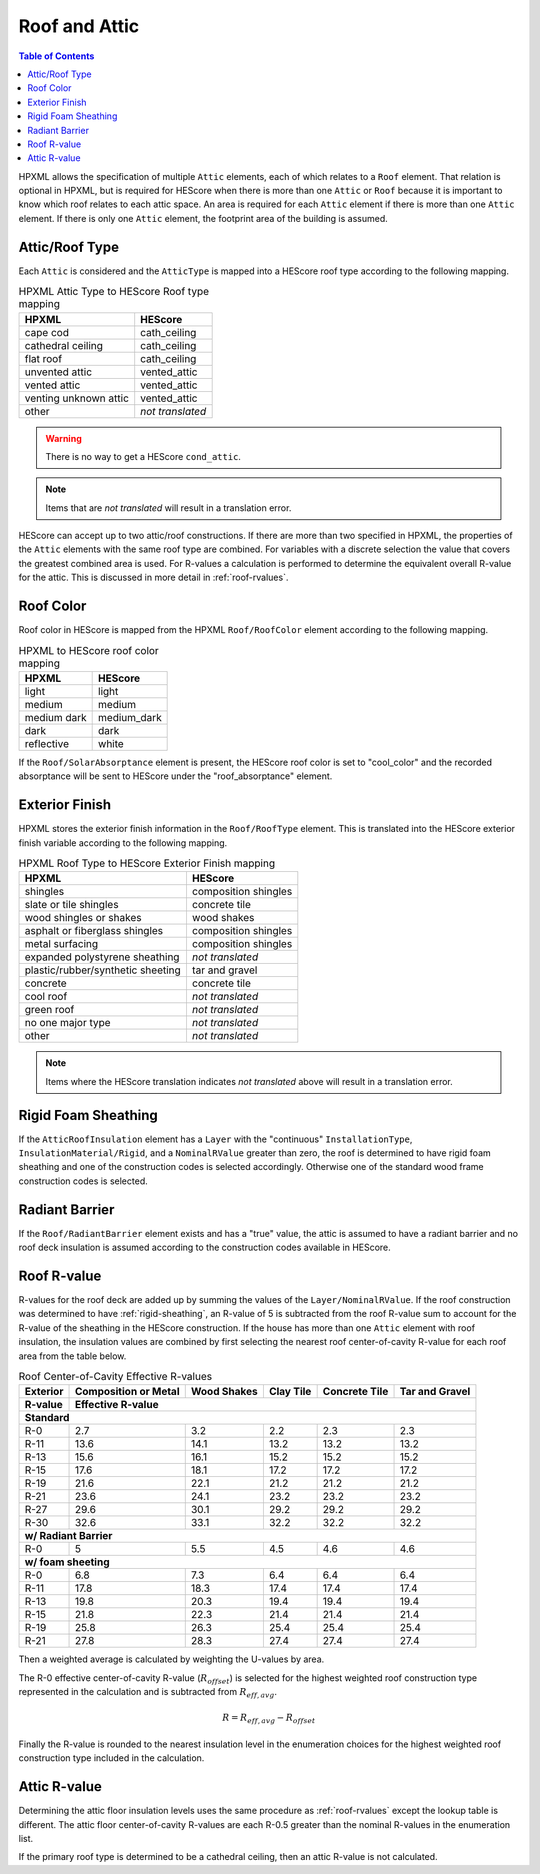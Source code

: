 Roof and Attic
##############

.. contents:: Table of Contents

HPXML allows the specification of multiple ``Attic`` elements, each of which
relates to a ``Roof`` element. That relation is optional in HPXML, but is
required for HEScore when there is more than one ``Attic`` or ``Roof``
because it is important to know which roof relates to each attic space.
An area is required for each ``Attic`` element if there is more than one
``Attic`` element. If there is only one ``Attic`` element, the footprint area
of the building is assumed.

.. _rooftype:

Attic/Roof Type
***************

Each ``Attic`` is considered and the ``AtticType`` is mapped into a HEScore roof
type according to the following mapping.

.. table:: HPXML Attic Type to HEScore Roof type mapping

   =====================  ================
   HPXML                  HEScore
   =====================  ================
   cape cod               cath_ceiling
   cathedral ceiling      cath_ceiling
   flat roof              cath_ceiling
   unvented attic         vented_attic
   vented attic           vented_attic
   venting unknown attic  vented_attic
   other                  *not translated*
   =====================  ================

.. warning:: 
   
   There is no way to get a HEScore ``cond_attic``.

.. note::   
   
   Items that are *not translated* will result in a translation error.
   
HEScore can accept up to two attic/roof constructions. If there are more than
two specified in HPXML, the properties of the ``Attic`` elements with
the same roof type are combined. For variables with a discrete selection the
value that covers the greatest combined area is used. For R-values a
calculation is performed to determine the equivalent overall R-value for the
attic. This is discussed in more detail in :ref:`roof-rvalues`.

Roof Color
**********

Roof color in HEScore is mapped from the HPXML ``Roof/RoofColor`` element
according to the following mapping.

.. table:: HPXML to HEScore roof color mapping

   ===========  ===========
   HPXML        HEScore
   ===========  ===========
   light        light
   medium       medium
   medium dark  medium_dark
   dark         dark
   reflective   white
   ===========  ===========

If the ``Roof/SolarAbsorptance`` element is present, the HEScore roof color is
set to "cool_color" and the recorded absorptance will be sent to HEScore under
the "roof_absorptance" element.

Exterior Finish
***************

HPXML stores the exterior finish information in the ``Roof/RoofType`` element.
This is translated into the HEScore exterior finish variable according to the
following mapping.

.. table:: HPXML Roof Type to HEScore Exterior Finish mapping

   =================================  ====================
   HPXML                              HEScore
   =================================  ====================
   shingles                           composition shingles
   slate or tile shingles             concrete tile
   wood shingles or shakes            wood shakes
   asphalt or fiberglass shingles     composition shingles
   metal surfacing                    composition shingles
   expanded polystyrene sheathing     *not translated*
   plastic/rubber/synthetic sheeting  tar and gravel
   concrete                           concrete tile
   cool roof                          *not translated*
   green roof                         *not translated*
   no one major type                  *not translated*
   other                              *not translated*
   =================================  ====================
   
.. note::

   Items where the HEScore translation indicates *not translated* above 
   will result in a translation error. 

.. _rigid-sheathing:

Rigid Foam Sheathing
********************

If the ``AtticRoofInsulation`` element has a ``Layer`` with the "continuous"
``InstallationType``, ``InsulationMaterial/Rigid``, and a ``NominalRValue``
greater than zero, the roof is determined to have rigid foam sheathing and one
of the construction codes is selected accordingly. Otherwise one of the
standard wood frame construction codes is selected.

.. code-block:: xml
   :emphasize-lines: 8-12

   <Attic>
       <SystemIdentifier id="attic5"/>
       <AttachedToRoof idref="roof3"/>
       <AtticType>cathedral ceiling</AtticType>
       <AtticRoofInsulation>
           <SystemIdentifier id="attic5roofins"/>
           <Layer>
               <InstallationType>continuous</InstallationType>
               <InsulationMaterial>
                   <Rigid>eps</Rigid>
               </InsulationMaterial>
               <NominalRValue>10</NominalRValue>
           </Layer>
       </AtticRoofInsulation>
       <Area>2500</Area>
   </Attic>

Radiant Barrier
***************

If the ``Roof/RadiantBarrier`` element exists and has a "true" value, the attic
is assumed to have a radiant barrier and no roof deck insulation is assumed
according to the construction codes available in HEScore.

.. _roof-rvalues:

Roof R-value
************

R-values for the roof deck are added up by summing the values of the
``Layer/NominalRValue``. If the roof construction was determined to have
:ref:`rigid-sheathing`, an R-value of 5 is subtracted from the roof R-value sum
to account for the R-value of the sheathing in the HEScore construction.
If the house has more than one ``Attic`` element with roof insulation, the
insulation values are combined by first selecting the nearest roof
center-of-cavity R-value for each roof area from the table below.

.. table:: Roof Center-of-Cavity Effective R-values

   +-------------------+---------------------+------------+----------+--------------+---------------+
   |Exterior           |Composition or Metal |Wood Shakes |Clay Tile |Concrete Tile |Tar and Gravel |
   +-------------------+---------------------+------------+----------+--------------+---------------+
   |R-value            |Effective R-value                                                           |
   +===================+=====================+============+==========+==============+===============+
   | **Standard**                                                                                   |
   +-------------------+---------------------+------------+----------+--------------+---------------+
   |R-0                |2.7                  |3.2         |2.2       |2.3           |2.3            |
   +-------------------+---------------------+------------+----------+--------------+---------------+
   |R-11               |13.6                 |14.1        |13.2      |13.2          |13.2           |
   +-------------------+---------------------+------------+----------+--------------+---------------+
   |R-13               |15.6                 |16.1        |15.2      |15.2          |15.2           |
   +-------------------+---------------------+------------+----------+--------------+---------------+
   |R-15               |17.6                 |18.1        |17.2      |17.2          |17.2           |
   +-------------------+---------------------+------------+----------+--------------+---------------+
   |R-19               |21.6                 |22.1        |21.2      |21.2          |21.2           |
   +-------------------+---------------------+------------+----------+--------------+---------------+
   |R-21               |23.6                 |24.1        |23.2      |23.2          |23.2           |
   +-------------------+---------------------+------------+----------+--------------+---------------+
   |R-27               |29.6                 |30.1        |29.2      |29.2          |29.2           |
   +-------------------+---------------------+------------+----------+--------------+---------------+
   |R-30               |32.6                 |33.1        |32.2      |32.2          |32.2           |
   +-------------------+---------------------+------------+----------+--------------+---------------+
   | **w/ Radiant Barrier**                                                                         |
   +-------------------+---------------------+------------+----------+--------------+---------------+
   |R-0                |5                    |5.5         |4.5       |4.6           |4.6            |
   +-------------------+---------------------+------------+----------+--------------+---------------+
   | **w/ foam sheeting**                                                                           |
   +-------------------+---------------------+------------+----------+--------------+---------------+
   |R-0                |6.8                  |7.3         |6.4       |6.4           |6.4            |
   +-------------------+---------------------+------------+----------+--------------+---------------+
   |R-11               |17.8                 |18.3        |17.4      |17.4          |17.4           |
   +-------------------+---------------------+------------+----------+--------------+---------------+
   |R-13               |19.8                 |20.3        |19.4      |19.4          |19.4           |
   +-------------------+---------------------+------------+----------+--------------+---------------+
   |R-15               |21.8                 |22.3        |21.4      |21.4          |21.4           |
   +-------------------+---------------------+------------+----------+--------------+---------------+
   |R-19               |25.8                 |26.3        |25.4      |25.4          |25.4           |
   +-------------------+---------------------+------------+----------+--------------+---------------+
   |R-21               |27.8                 |28.3        |27.4      |27.4          |27.4           |
   +-------------------+---------------------+------------+----------+--------------+---------------+

Then a weighted average is calculated by weighting the U-values by area.

.. math::
   :nowrap:

   \begin{align*}
   U_i &= \frac{1}{R_i} \\
   U_{eff,avg} &= \frac{\sum_i{U_i A_i}}{\sum_i A_i} \\
   R_{eff,avg} &= \frac{1}{U_{eff,avg}} \\
   \end{align*}

The R-0 effective center-of-cavity R-value (:math:`R_{offset}`) is selected for
the highest weighted roof construction type represented in the calculation and
is subtracted from :math:`R_{eff,avg}`. 

.. math::

   R = R_{eff,avg} - R_{offset}

Finally the R-value is rounded to the nearest insulation level in the
enumeration choices for the highest weighted roof construction type included in
the calculation.

Attic R-value
*************
 
Determining the attic floor insulation levels uses the same procedure as
:ref:`roof-rvalues` except the lookup table is different. The attic floor
center-of-cavity R-values are each R-0.5 greater than the nominal R-values in
the enumeration list. 

If the primary roof type is determined to be a cathedral ceiling, then an attic
R-value is not calculated.
